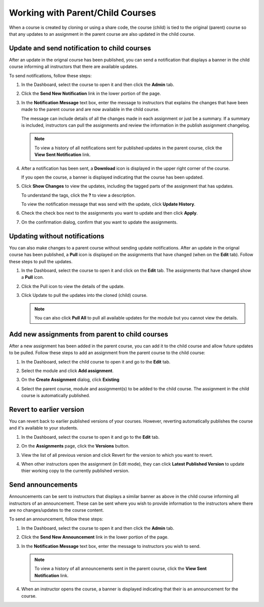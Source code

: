 .. meta::
   :description: When a course is created by cloning or using a share code, the course (child) is tied to the original (parent) course so that any updates to an assignment in the parent course are also updated in the child course. 


.. _parent-child-courses:

Working with Parent/Child Courses
=================================
When a course is created by cloning or using a share code, the course (child) is tied to the original (parent) course so that any updates to an assignment in the parent course are also updated in the child course. 

Update and send notification to child courses
---------------------------------------------
After an update in the orignal course has been published, you can send a notification that displays a banner in the child course informing all instructors that there are available updates.

To send notifications, follow these steps:

1. In the Dashboard, select the course to open it and then click the **Admin** tab.

2. Click the **Send New Notification** link in the lower portion of the page.

   .. image:: /img/manage_classes/notifychild.png
      :alt: Notify Child Courses 

3. In the **Notification Message** text box, enter the message to instructors that explains the changes that have been made to the parent course and are now available in the child course. 

   .. image:: /img/manage_classes/sendnotification.png
      :alt: Notification Message 

   The message can include details of all the changes made in each assignment or just be a summary. If a summary is included, instructors can pull the assignments and review the information in the publish assignment changelog. 

  .. Note:: To view a history of all notifications sent for published updates in the parent course, click the **View Sent Notification** link.

4. After a notification has been sent, a **Download** icon is displayed in the upper right corner of the course.

   .. image:: /img/manage_classes/courseupdatelist.png
      :alt: Course Update Icon 

   If you open the course, a banner is displayed indicating that the course has been updated.

   .. image:: /img/manage_classes/courseupdates.png
      :alt: Course Update Banner 

5. Click **Show Changes** to view the updates, including the tagged parts of the assignment that has updates.

   .. image:: /img/manage_classes/detailcourseupdates.png
      :alt: Course Update Details

   To understand the tags, click the **?** to view a description.

   .. image:: /img/manage_classes/tagmeaning.png
      :alt: Tag Descriptions 


   To view the notification message that was send with the update, click **Update History**.

6. Check the check box next to the assignments you want to update and then click **Apply**. 

7. On the confirmation dialog, confirm that you want to update the assignments.


Updating without notifications
------------------------------
You can also make changes to a parent course without sending update notifications. After an update in the orignal course has been published, a **Pull** icon is displayed on the assignments that have changed (when on the **Edit** tab). Follow these steps to pull the updates.

1. In the Dashboard, select the course to open it and click on the **Edit** tab. The assignments that have changed show a **Pull** icon.

   .. image:: /img/manage_classes/pull.png
      :alt: Pull

2. Click the Pull icon to view the details of the update.

   .. image:: /img/manage_classes/updatedialog.png
      :alt: Update Details

3. Click Update to pull the updates into the cloned (child) course.

   .. Note:: You can also click **Pull All** to pull all available updates for the module but you cannot view the details.

   .. image:: /img/manage_classes/pullall.png
      :alt: Pull Add 

Add new assignments from parent to child courses
------------------------------------------------
After a new assignment has been added in the parent course, you can add it to the child course and allow future updates to be pulled. Follow these steps to add an assignment from the parent course to the child course:

1. In the Dashboard, select the child course to open it and go to the **Edit** tab.

2. Select the module and click **Add assignment**.

   .. image:: /img/manage_classes/addchild.png
      :alt: Add Assignment 

3. On the **Create Assignment** dialog, click **Existing**

4. Select the parent course, module and assignment(s) to be added to the child course. The assignment in the child course is automatically published.

Revert to earlier version
-------------------------
You can revert back to earlier published versions of your courses. However, reverting automatically publishes the course and it's available to your students.

1. In the Dashboard, select the course to open it and go to the **Edit** tab.

2. On the **Assignments** page, click the **Versions** button.

   .. image:: /img/manage_classes/viewversions.png
      :alt: View Versions

3. View the list of all previous version and click Revert for the version to which you want to revert. 

   .. image:: /img/manage_classes/revertversion.png
      :alt: Revert Version 

4. When other instructors open the assignment (in Edit mode), they can click **Latest Published Version** to update thier working copy to the currently published version.

   .. image:: /img/publishedversion.png
      :alt: Latest Published Version

.. _send-announcements:

Send announcements
------------------


Announcements can be sent to instructors that displays a similar banner as above in the child course informing all instructors of an announcement. These can be sent where you wish to provide information to the instructors where there are no changes/updates to the course content.


To send an announcement, follow these steps:

1. In the Dashboard, select the course to open it and then click the **Admin** tab.

2. Click the **Send New Announcement** link in the lower portion of the page.

   .. image:: /img/manage_classes/send_announcement.png
      :alt: Announcement to Child Courses 

3. In the **Notification Message** text box, enter the message to instructors you wish to send.

   .. image:: /img/manage_classes/announcement.png
      :alt: Announcement Message 


  .. Note:: To view a history of all announcements sent in the parent course, click the **View Sent Notification** link.


4. When an instructor opens the course, a banner is displayed indicating that their is an announcement for the course.

   .. image:: /img/manage_classes/announcebanner.png
      :alt: Course Announcement Banner 
